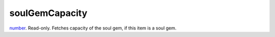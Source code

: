 soulGemCapacity
====================================================================================================

`number`_. Read-only. Fetches capacity of the soul gem, if this item is a soul gem.

.. _`number`: ../../../lua/type/number.html
